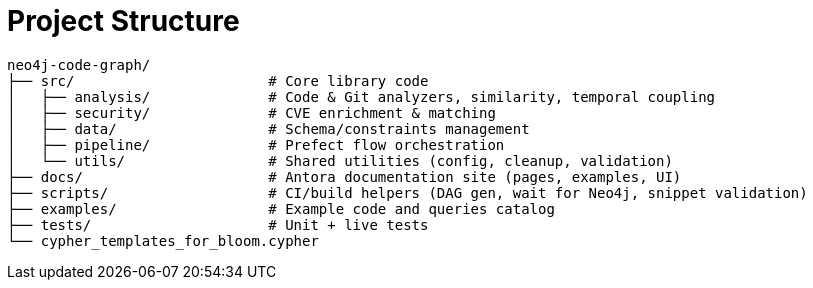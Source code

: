 = Project Structure

[source]
----
neo4j-code-graph/
├── src/                       # Core library code
│   ├── analysis/              # Code & Git analyzers, similarity, temporal coupling
│   ├── security/              # CVE enrichment & matching
│   ├── data/                  # Schema/constraints management
│   ├── pipeline/              # Prefect flow orchestration
│   └── utils/                 # Shared utilities (config, cleanup, validation)
├── docs/                      # Antora documentation site (pages, examples, UI)
├── scripts/                   # CI/build helpers (DAG gen, wait for Neo4j, snippet validation)
├── examples/                  # Example code and queries catalog
├── tests/                     # Unit + live tests
└── cypher_templates_for_bloom.cypher
----
